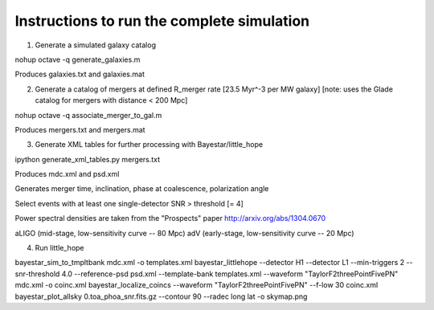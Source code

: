 
Instructions to run the complete simulation
===========================================

1. Generate a simulated galaxy catalog

nohup octave -q generate_galaxies.m

Produces galaxies.txt and galaxies.mat

2. Generate a catalog of mergers at defined R_merger rate [23.5 Myr^-3 per MW galaxy]
   [note: uses the Glade catalog for mergers with distance < 200 Mpc]

nohup octave -q associate_merger_to_gal.m

Produces mergers.txt and mergers.mat

3. Generate XML tables for further processing with Bayestar/little_hope

ipython generate_xml_tables.py mergers.txt

Produces mdc.xml and psd.xml

Generates merger time, inclination, phase at coalescence, polarization angle

Select events with at least one single-detector SNR > threshold [= 4]

Power spectral densities are taken from the "Prospects" paper
http://arxiv.org/abs/1304.0670

aLIGO (mid-stage, low-sensitivity curve -- 80 Mpc)
adV (early-stage, low-sensitivity curve -- 20 Mpc)

4. Run little_hope

bayestar_sim_to_tmpltbank mdc.xml -o templates.xml
bayestar_littlehope --detector H1 --detector L1 --min-triggers 2 --snr-threshold 4.0 --reference-psd psd.xml --template-bank templates.xml --waveform "TaylorF2threePointFivePN" mdc.xml -o coinc.xml
bayestar_localize_coincs --waveform "TaylorF2threePointFivePN" --f-low 30 coinc.xml
bayestar_plot_allsky 0.toa_phoa_snr.fits.gz --contour 90 --radec long lat -o skymap.png
